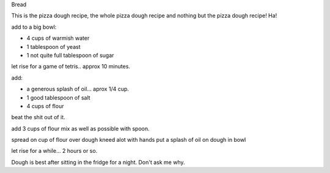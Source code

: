 Bread

This is the pizza dough recipe, the whole pizza dough recipe
and nothing but the pizza dough recipe!  Ha!

add to a big bowl:

* 4 cups of warmish water
* 1 tablespoon of yeast
* 1 not quite full tablespoon of sugar

let rise for a game of tetris.. approx 10 minutes.

add:

* a generous splash of oil... aprox 1/4 cup.
* 1 good tablespoon of salt
* 4 cups of flour

beat the shit out of it.

add 3 cups of flour
mix as well as possible with spoon.

spread on cup of flour over dough
kneed alot with hands
put a splash of oil on dough in bowl

let rise for a while... 2 hours or so.

Dough is best after sitting in the fridge for a night.  Don't ask me why.
